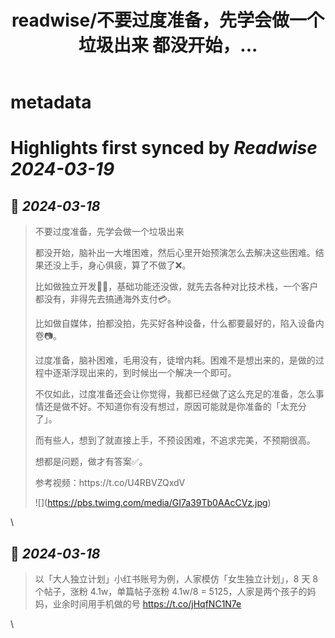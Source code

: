 :PROPERTIES:
:title: readwise/不要过度准备，先学会做一个垃圾出来 都没开始，...
:END:


* metadata
:PROPERTIES:
:author: [[levidingX on Twitter]]
:full-title: "不要过度准备，先学会做一个垃圾出来 都没开始，..."
:category: [[tweets]]
:url: https://twitter.com/levidingX/status/1769592944431173929
:image-url: https://pbs.twimg.com/profile_images/838735453515702272/aXI4QrBa.jpg
:END:

* Highlights first synced by [[Readwise]] [[2024-03-19]]
** 📌 [[2024-03-18]]
#+BEGIN_QUOTE
不要过度准备，先学会做一个垃圾出来

都没开始，脑补出一大堆困难，然后心里开始预演怎么去解决这些困难。结果还没上手，身心俱疲，算了不做了❌。

比如做独立开发🧑‍💻，基础功能还没做，就先去各种对比技术栈，一个客户都没有，非得先去搞通海外支付💳。

比如做自媒体，拍都没拍，先买好各种设备，什么都要最好的，陷入设备内卷📷。

过度准备，脑补困难，毛用没有，徒增内耗。困难不是想出来的，是做的过程中逐渐浮现出来的，到时候出一个解决一个即可。

不仅如此，过度准备还会让你觉得，我都已经做了这么充足的准备，怎么事情还是做不好。不知道你有没有想过，原因可能就是你准备的「太充分了」。

而有些人，想到了就直接上手，不预设困难，不追求完美，不预期很高。

想都是问题，做才有答案✅。

参考视频：https://t.co/U4RBVZQxdV

![](https://pbs.twimg.com/media/GI7a39Tb0AAcCVz.jpg) 
#+END_QUOTE\
** 📌 [[2024-03-18]]
#+BEGIN_QUOTE
以「大人独立计划」小红书账号为例，人家模仿「女生独立计划」，8 天 8 个帖子，涨粉 4.1w，单篇帖子涨粉 4.1w/8 = 5125，人家是两个孩子的妈妈，业余时间用手机做的号
https://t.co/jHqfNC1N7e 
#+END_QUOTE\